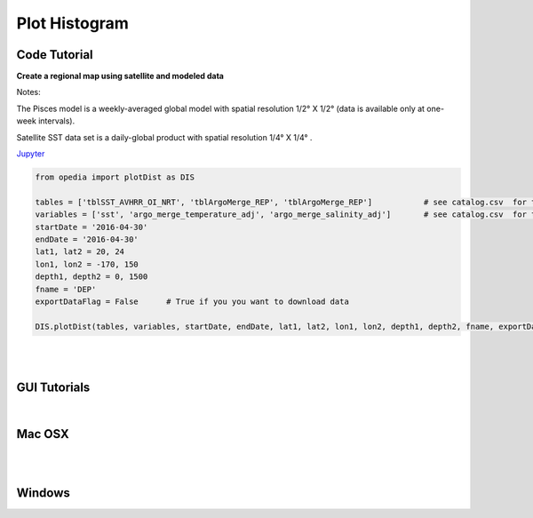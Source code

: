 



.. _Jupyter: https://github.com/mdashkezari/opedia/blob/master/notebooks/SimpleExamples.ipynb


Plot Histogram
==============



Code Tutorial
^^^^^^^^^^^^^


**Create a regional map using satellite and modeled data**

Notes:

The Pisces model is a weekly-averaged global model with spatial resolution  1/2° X 1/2°  (data is available only at one-week intervals).

Satellite SST data set is a daily-global product with spatial resolution  1/4° X 1/4° .


Jupyter_


.. code-block:: python



    from opedia import plotDist as DIS

    tables = ['tblSST_AVHRR_OI_NRT', 'tblArgoMerge_REP', 'tblArgoMerge_REP']           # see catalog.csv  for the complete list of tables and variable names
    variables = ['sst', 'argo_merge_temperature_adj', 'argo_merge_salinity_adj']       # see catalog.csv  for the complete list of tables and variable names
    startDate = '2016-04-30'
    endDate = '2016-04-30'
    lat1, lat2 = 20, 24
    lon1, lon2 = -170, 150
    depth1, depth2 = 0, 1500
    fname = 'DEP'
    exportDataFlag = False      # True if you you want to download data

    DIS.plotDist(tables, variables, startDate, endDate, lat1, lat2, lon1, lon2, depth1, depth2, fname, exportDataFlag)


.. raw:: html

    <iframe src="../_static/tutorial_plots/hist.html"  frameborder = 0  height="1000px" width="100%">></iframe>

|
|

GUI Tutorials
^^^^^^^^^^^^^
|

Mac OSX
^^^^^^^


.. raw:: html

    <iframe src="https://www.youtube.com/embed/8nLbMXrKUYk"  frameborder = 0  height="700x" width="80%" allowfullscreen></iframe>


|
|

Windows
^^^^^^^

.. raw:: html

    <iframe src="https://www.youtube.com/embed/XhWMyocZYeI"  frameborder = 0  height="700x" width="80%" allowfullscreen></iframe>
